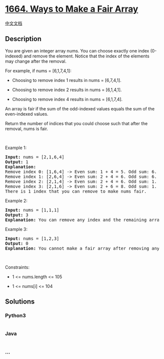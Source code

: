 * [[https://leetcode.com/problems/ways-to-make-a-fair-array][1664. Ways
to Make a Fair Array]]
  :PROPERTIES:
  :CUSTOM_ID: ways-to-make-a-fair-array
  :END:
[[./solution/1600-1699/1664.Ways to Make a Fair Array/README.org][中文文档]]

** Description
   :PROPERTIES:
   :CUSTOM_ID: description
   :END:

#+begin_html
  <p>
#+end_html

You are given an integer array nums. You can choose exactly one index
(0-indexed) and remove the element. Notice that the index of the
elements may change after the removal.

#+begin_html
  </p>
#+end_html

#+begin_html
  <p>
#+end_html

For example, if nums = [6,1,7,4,1]:

#+begin_html
  </p>
#+end_html

#+begin_html
  <ul>
#+end_html

#+begin_html
  <li>
#+end_html

Choosing to remove index 1 results in nums = [6,7,4,1].

#+begin_html
  </li>
#+end_html

#+begin_html
  <li>
#+end_html

Choosing to remove index 2 results in nums = [6,1,4,1].

#+begin_html
  </li>
#+end_html

#+begin_html
  <li>
#+end_html

Choosing to remove index 4 results in nums = [6,1,7,4].

#+begin_html
  </li>
#+end_html

#+begin_html
  </ul>
#+end_html

#+begin_html
  <p>
#+end_html

An array is fair if the sum of the odd-indexed values equals the sum of
the even-indexed values.

#+begin_html
  </p>
#+end_html

#+begin_html
  <p>
#+end_html

Return the number of indices that you could choose such that after the
removal, nums is fair.

#+begin_html
  </p>
#+end_html

#+begin_html
  <p>
#+end_html

 

#+begin_html
  </p>
#+end_html

#+begin_html
  <p>
#+end_html

Example 1:

#+begin_html
  </p>
#+end_html

#+begin_html
  <pre>
  <strong>Input:</strong> nums = [2,1,6,4]
  <strong>Output:</strong> 1
  <strong>Explanation:</strong>
  Remove index 0: [1,6,4] -&gt; Even sum: 1 + 4 = 5. Odd sum: 6. Not fair.
  Remove index 1: [2,6,4] -&gt; Even sum: 2 + 4 = 6. Odd sum: 6. Fair.
  Remove index 2: [2,1,4] -&gt; Even sum: 2 + 4 = 6. Odd sum: 1. Not fair.
  Remove index 3: [2,1,6] -&gt; Even sum: 2 + 6 = 8. Odd sum: 1. Not fair.
  There is 1 index that you can remove to make nums fair.
  </pre>
#+end_html

#+begin_html
  <p>
#+end_html

Example 2:

#+begin_html
  </p>
#+end_html

#+begin_html
  <pre>
  <strong>Input:</strong> nums = [1,1,1]
  <strong>Output:</strong> 3
  <strong>Explanation:</strong>&nbsp;You can remove any index and the remaining array is fair.
  </pre>
#+end_html

#+begin_html
  <p>
#+end_html

Example 3:

#+begin_html
  </p>
#+end_html

#+begin_html
  <pre>
  <strong>Input:</strong> nums = [1,2,3]
  <strong>Output:</strong> 0
  <strong>Explanation:</strong>&nbsp;You cannot make a fair array after removing any index.
  </pre>
#+end_html

#+begin_html
  <p>
#+end_html

 

#+begin_html
  </p>
#+end_html

#+begin_html
  <p>
#+end_html

Constraints:

#+begin_html
  </p>
#+end_html

#+begin_html
  <ul>
#+end_html

#+begin_html
  <li>
#+end_html

1 <= nums.length <= 105

#+begin_html
  </li>
#+end_html

#+begin_html
  <li>
#+end_html

1 <= nums[i] <= 104

#+begin_html
  </li>
#+end_html

#+begin_html
  </ul>
#+end_html

** Solutions
   :PROPERTIES:
   :CUSTOM_ID: solutions
   :END:

#+begin_html
  <!-- tabs:start -->
#+end_html

*** *Python3*
    :PROPERTIES:
    :CUSTOM_ID: python3
    :END:
#+begin_src python
#+end_src

*** *Java*
    :PROPERTIES:
    :CUSTOM_ID: java
    :END:
#+begin_src java
#+end_src

*** *...*
    :PROPERTIES:
    :CUSTOM_ID: section
    :END:
#+begin_example
#+end_example

#+begin_html
  <!-- tabs:end -->
#+end_html

